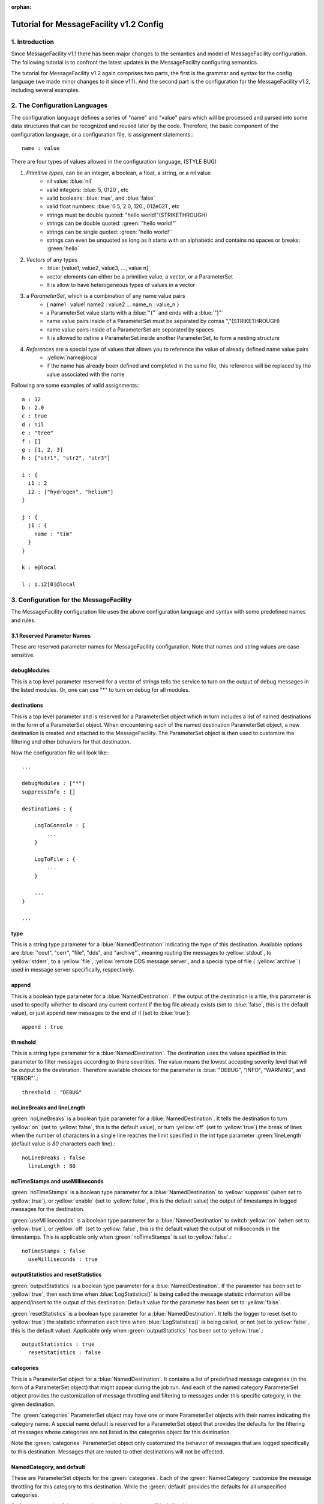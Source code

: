 :orphan:

Tutorial for MessageFacility v1.2 Config
========================================

1. Introduction
---------------


Since MessageFacility v1.1 there has been major changes to the semantics and model of MessageFacility configuration. 
The following tutorial is to confront the latest updates in the MessageFacility configuring semantics.

The tutorial for MessageFacility v1.2 again comprises two parts, the first is the grammar and syntax for the config language (we made minor changes to it since v1.1). 
And the second part is the configuration for the MessageFacility v1.2, including several examples.

2. The Configuration Languages
------------------------------

The configuration language defines a series of "name" and "value" pairs which will be processed and parsed into some data structures that can be recognized and reused later by the code. 
Therefore, the basic component of the configuration language, or a configuration file, is assignment statements:::

    name : value

There are four types of values allowed in the configuration language,  (STYLE BUG)

#. *Primitive types*, can be an integer, a boolean, a float, a string, or a nil value 
    * nil value: :blue:`nil`
    * valid integers: :blue:`5, 0120`, etc
    * valid booleans: :blue:`true`, and :blue:`false`
    * valid float numbers: :blue:`0.5, 2.0, 120., 012e021`, etc
    * strings must be double quoted: "hello world!"(STRIKETHROUGH)
    * strings can be double quoted: :green:`"hello world!"`
    * strings can be single quoted: :green:`'hello world!'`
    * strings can even be unquoted as long as it starts with an alphabetic and contains no spaces or breaks: :green:`hello`
#. *Vectors* of any types 
    * :blue:`[value1, value2, value3, ..., value n]`
    * vector elements can either be a primitive value, a vector, or a ParameterSet
    * It is allow to have heterogeneous types of values in a vector

#. a *ParameterSet*, which is a combination of any name value pairs
    * { name1 : value1 name2 : value2 ... name_n : value_n }
    * a ParameterSet value starts with a :blue:`"{"` and ends with a :blue:`"}"`
    * name value pairs inside of a ParameterSet must be separated by comas ","(STRIKETHROUGH)
    * name value pairs inside of a ParameterSet are separated by spaces
    * It is allowed to define a ParameterSet inside another ParameterSet, to form a nesting structure
#. *References* are a special type of values that allows you to reference the value of already defined name value pairs
    * :yellow:`name@local`
    * if the name has already been defined and completed in the same file, this reference will be replaced by the value associated with the name


Following are some examples of valid assignments:::

    a : 12
    b : 2.0
    c : true
    d : nil
    e : "tree" 
    f : []
    g : [1, 2, 3]
    h : ["str1", "str2", "str3"]
    
    i : {
      i1 : 2
      i2 : ["hydrogen", "helium"]
    }
    
    j : {
      j1 : {
        name : "tim" 
      }
    }
    
    k : e@local
    
    l : i.i2[0]@local


3. Configuration for the MessageFacility
----------------------------------------

The MessageFacility configuration file uses the above configuration language and syntax with some predefined names and rules.

3.1 Reserved Parameter Names
~~~~~~~~~~~~~~~~~~~~~~~~~~~~

These are reserved parameter names for MessageFacility configuration. Note that names and string values are case sensitive.


debugModules
~~~~~~~~~~~~

This is a top level parameter reserved for a vector of strings tells the service to turn on the output of debug messages in the listed modules. 
Or, one can use "*" to turn on debug for all modules.


destinations
~~~~~~~~~~~~

This is a top level parameter and is reserved for a ParameterSet object which in turn includes a list of named destinations in the form of a ParameterSet object. 
When encountering each of the named destination ParameterSet object, a new destination is created and attached to the MessageFacility. 
The ParameterSet object is then used to customize the filtering and other behaviors for that destination.

Now the configuration file will look like:::

    ...
    
    debugModules : ["*"]
    suppressInfo : []
    
    destinations : {
    
        LogToConsole : {
            ...
        }
    
        LogToFile : {
            ...
        }
    
        ...
    }
    
    ...


type
~~~~

This is a string type parameter for a :blue:`NamedDestination` indicating the type of this destination. 
Available options are :blue:`"cout", "cerr", "file", "dds", and "archive"`, 
meaning routing the messages to :yellow:`stdout`, to :yellow:`stderr`, to a :yellow:`file`, :yellow:`remote DDS message server`, 
and a special type of file ( :yellow:`archive` ) used in message server specifically, respectively.

append
~~~~~~
This is a boolean type parameter for a :blue:`NamedDestination`. 
If the output of the destination is a file, this parameter is used to specify whether to discard any current content if the log file already exists 
(set to :blue:`false`, this is the default value), or just append new messages to the end of it (set to :blue:`true`)::

    append : true

threshold
~~~~~~~~~

This is a string type parameter for a :blue:`NamedDestination`. 
The destination uses the values specified in this parameter to filter messages according to there severities. 
The value means the lowest accepting severity level that will be output to the destination. 
Therefore available choices for the parameter is :blue:`"DEBUG", "INFO", "WARNING", and "ERROR"`.::

    threshold : "DEBUG"

noLineBreaks and lineLength
~~~~~~~~~~~~~~~~~~~~~~~~~~~

:green:`noLineBreaks` is a boolean type parameter for a :blue:`NamedDestination`. 
It tells the destination to turn :yellow:`on` (set to :yellow:`false`, this is the default value), 
or turn :yellow:`off` (set to :yellow:`true`) the break of lines 
when the number of characters in a single line reaches the limit specified in the int type parameter :green:`lineLength` (default value is *80* characters each line).::

    noLineBreaks : false
      lineLength : 80

noTimeStamps and useMilliseconds
~~~~~~~~~~~~~~~~~~~~~~~~~~~~~~~~

:green:`noTimeStamps` is a boolean type parameter for a :blue:`NamedDestination` to :yellow:`suppress` (when set to :yellow:`true`), 
or :yellow:`enable` (set to :yellow:`false`, this is the default value) the output of timestamps in logged messages for the destination.

:green:`useMillisecondds` is a boolean type parameter for a :blue:`NamedDestination` to switch :yellow:`on` (when set to :yellow:`true`), 
or :yellow:`off` (set to :yellow:`false`, this is the default value) the output of milliseconds in the timestamps. 
This is applicable only when :green:`noTimeStamps` is set to :yellow:`false`.::

    noTimeStamps : false
      useMilliseconds : true

outputStatistics and resetStatistics
~~~~~~~~~~~~~~~~~~~~~~~~~~~~~~~~~~~~

:green:`outputStatistics` is a boolean type parameter for a :blue:`NamedDestination`. 
If the parameter has been set to :yellow:`true`, then each time when :blue:`LogStatistics()` is being called 
the message statistic information will be append/insert to the output of this destination. Default value for the parameter has been set to :yellow:`false`.

:green:`resetStatistics` is a boolean type parameter for a :blue:`NamedDestination`. 
It tells the logger to reset (set to :yellow:`true`) the statistic information each time when :blue:`LogStatistics()` is being called, 
or not (set to :yellow:`false`, this is the default value). Applicable only when :green:`outputStatistics` has been set to :yellow:`true`.::

    outputStatistics : true
      resetStatistics : false


categories
~~~~~~~~~~

This is a ParameterSet object for a :blue:`NamedDestination`. 
It contains a list of predefined message categories (in the form of a ParameterSet object) that might appear during the job run. 
And each of the named category ParameterSet object provides the customization of message throttling and filtering to messages under this specific category, in the given destination.

The :green:`categories` ParameterSet object may have one or more ParameterSet objects with their names indicating the category name. 
A special name default is reserved for a ParameterSet object that provides the defaults for the filtering of messages whose categories are not listed in the categories object for this destination.

Note the :green:`categories` ParameterSet object only customized the behavior of messages that are logged specifically to this destination. 
Messages that are routed to other destinations will not be affected.


NamedCategory, and default
~~~~~~~~~~~~~~~~~~~~~~~~~~

These are ParameterSet objects for the :green:`categories`. 
Each of the :green:`NamedCategory` customize the message throttling for this category to this destination. 
While the :green:`default` provides the defaults for all unspecified categories.

So far, an example of the :green:`categories` parameter will look like this:::

    categories : 
    {
        unimportant : { ... }
        serious_matter : { ... }
        default : { ... }
    }


limit
~~~~~

This is an integer type parameter for a :green:`NamedCategory` or for the :green:`default` in :green:`categories`. 
It is used to instruct the logger to ignore messages after some number (the limit) have been encountered. 
(Actually, beyond the applicable limit, an occasional further message will appear, based on an exponential backoff. 
Thus, if the a limit is set at 5, and 100 messages of that id are issued, then that destination will react to the messages number 1, 2, 3, 4, 5, 10, 15, 25, 45, and 85.) 
A limit of zero will disable reporting any messages. An example,::

    limit : 20


timespan
~~~~~~~~

This is an integer type parameter for a :green:`NamedCategory` or for the default in categories. 
When a :green:`limit` is set, one can also specify that 
if no occurrences for that particular category of messages have been seen in a period of time (the :green:`timespan`), 
then the count toward that limit is to be reset. 
For an example, if one wish to suppress most of the thousands of warnings of some category expected at startup, 
but would like to know if another one happens after a gap of ten minutes, this can be specified as,::

    timespan : 600
    Edit this section
    reportEvery
    reportEvery : 20


3.2 What Does The Configuration File Look Like
----------------------------------------------

Now if we put together those reserved parameters into a configuration file, and following is how will it look like,::

    debugModules : ["*"]
        suppressInfo : []
    
        destinations : {
    
            LogToConsole : {
    
                type : "cout" 
                threshold : "INFO" 
    
                categories : {
                    unimportant : { limit : 0 }
                    serious_matter : { limit : 200 timespan : 60 }
                    default : { limit : 50 }
                }
            }
    
            LogToFile : {
    
                type : "file" 
                filename : "mylog.log" 
                append : true
    
                threshold : "DEBUG" 
    
                noTimeStamps : false
                useMilliseconds : true
    
                outputStatistics : true
                resetStatistics : false
    
                categories : {
                    unimportant : { limit : 100 }
                    serious_matter : { limit : 1000  timespan : 60 }
                    default : { limit : 200 }
                }
            }
        }



3.3 Examples
------------

* Logging messages to stdout, local file named "mylog" (overwrite the existing file), and the remote message server, with default severity threshold of INFO::

    destinations : {   
          Console : { type : "cout" }
          File    : { type : "file"  filename : "mylog" }
          Server  : { type : "dds"  }
     }

* The following example .cfg file sets up some destinations, and specifies some thresholds for how "severe" a message must be in order for it to appear in each destination.::

    destinations : { 
    
        critical : {
            type : "file" 
            filename : "critical" 
            append : true
            threshold : "ERROR" 
        }
    
        detailedInfo : {
            type : "file" 
            filename : "detailedInfo" 
            append : false
            threshold : "INFO" 
        }
    
        cerr : {
            type : "cerr" 
            threshold : "WARNING" 
        }
    }

* The following is a .cfg file appropriate for a job that will run code instrumented with many LogDebug messages. This hypothetical user cares only about those LogDebug messages in the category interestingToMe and, in this file, prefers not to see any other LogDebug or LogInfo messages.::

    debugModules : [ "*" ]
    
    destinations : {
        debugmessage : {
            threshold : "DEBUG" 
            categories : {
                interestingToMe : { limit : 1000000 }
                default : { limit : 0 }
            }
        }
    }


* The following is an example .cfg file, setting up some destinations, and specifying some choices for thresholds, and for limits and timespans applicable to severities, to specific message categories, and to all non-specified (default) message categroies'.



The .cfg file contains not only a list of files, but also a list of message categories that the author wishes to control individually.::

    conf_1 : {
        limit : 10
        timespan : 60
    }
    
    conf_2 : {
        limit : 20
        timespan : 60
    }
    
    conf_3 : {
        limit : 100
        timespan : 60
    }
    
    debugModules : ["*"]
    
    destinations : {
        critical : {
            type : "file" 
            filename : "critical.txt" 
    
            threshold : "ERROR" 
    
            categories : {
                default : {
                    limit : 10
                    timespan : 180
                }
                serious_matter : { limit : 100000 }
            }
        }
    
        detailedInfo : {
            type : "file" 
            filename : "deatiledInfo.txt" 
    
            threshold : "INFO" 
    
            categories : {
                default : conf_1@local
                trkwarning : conf_2@local
                unimportant : { limit : 5 }
                serious_matter : { limit : 1000000 }
            }
        }
    
        cerr : {
            type : "cerr" 
            threshold : "WARNING" 
        }
    }



